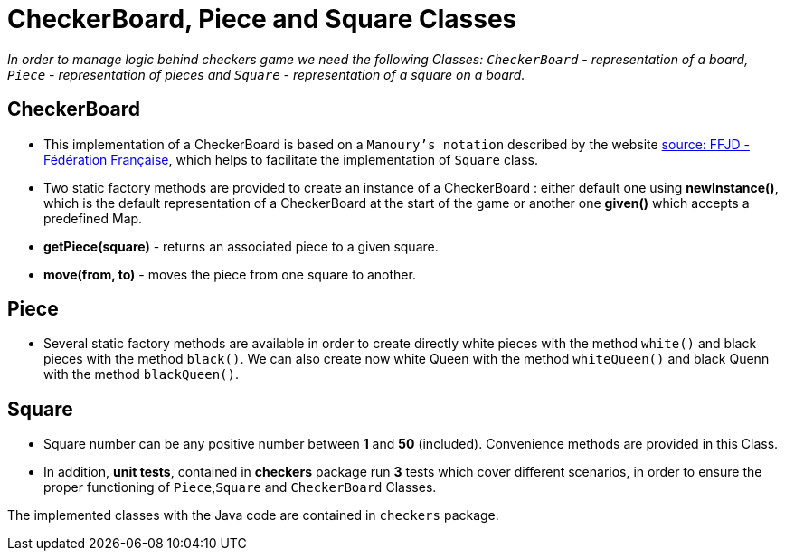 = CheckerBoard, Piece and Square Classes

_In order to manage logic behind checkers game we need the following Classes: `CheckerBoard` - representation of a board, `Piece` - representation of pieces and `Square` - representation of a square on a board._

== CheckerBoard

* This implementation of a CheckerBoard is based on a `Manoury's notation` described by the website http://www.ffjd.fr/Web/index.php?page=notation[source: FFJD - Fédération Française], which helps to facilitate the implementation of `Square` class.

* Two static factory methods are provided to create an instance of a CheckerBoard : either default one using *newInstance()*, which is the default representation of a CheckerBoard at the start of the game or another one *given()* which accepts a predefined Map.

* *getPiece(square)* - returns an associated piece to a given square.

* *move(from, to)* - moves the piece from one square to another.

== Piece

* Several static factory methods are available in order to create directly white pieces with the method `white()` and black pieces with the method `black()`. We can also create now white Queen with the method `whiteQueen()` and black Quenn with the method `blackQueen()`.

== Square

* Square number can be any positive number between *1* and *50* (included). Convenience methods are provided in this Class.

* In addition, *unit tests*, contained in *checkers* package run *3* tests which cover different scenarios, in order to ensure the proper functioning of `Piece`,`Square` and `CheckerBoard` Classes.

The implemented classes with the Java code are contained in `checkers` package.
